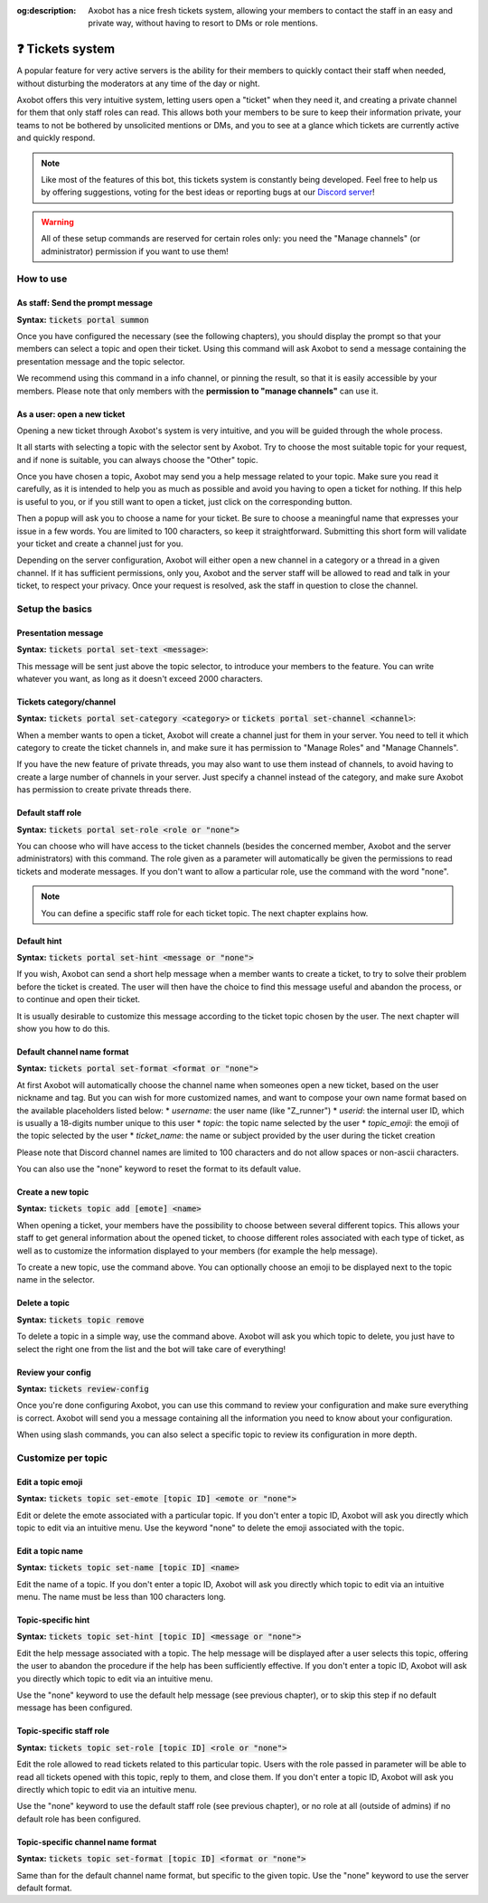 :og:description: Axobot has a nice fresh tickets system, allowing your members to contact the staff in an easy and private way, without having to resort to DMs or role mentions.

=================
❓ Tickets system
=================

A popular feature for very active servers is the ability for their members to quickly contact their staff when needed, without disturbing the moderators at any time of the day or night.

Axobot offers this very intuitive system, letting users open a "ticket" when they need it, and creating a private channel for them that only staff roles can read. This allows both your members to be sure to keep their information private, your teams to not be bothered by unsolicited mentions or DMs, and you to see at a glance which tickets are currently active and quickly respond.

.. note:: Like most of the features of this bot, this tickets system is constantly being developed. Feel free to help us by offering suggestions, voting for the best ideas or reporting bugs at our `Discord server <https://discord.gg/N55zY88>`__!

.. warning:: All of these setup commands are reserved for certain roles only: you need the "Manage channels" (or administrator) permission if you want to use them!


----------
How to use
----------

As staff: Send the prompt message
---------------------------------

**Syntax:** :code:`tickets portal summon`

Once you have configured the necessary (see the following chapters), you should display the prompt so that your members can select a topic and open their ticket. Using this command will ask Axobot to send a message containing the presentation message and the topic selector.

We recommend using this command in a info channel, or pinning the result, so that it is easily accessible by your members. Please note that only members with the **permission to "manage channels"** can use it.


As a user: open a new ticket
----------------------------

Opening a new ticket through Axobot's system is very intuitive, and you will be guided through the whole process.

It all starts with selecting a topic with the selector sent by Axobot. Try to choose the most suitable topic for your request, and if none is suitable, you can always choose the "Other" topic.

Once you have chosen a topic, Axobot may send you a help message related to your topic. Make sure you read it carefully, as it is intended to help you as much as possible and avoid you having to open a ticket for nothing. If this help is useful to you, or if you still want to open a ticket, just click on the corresponding button.

Then a popup will ask you to choose a name for your ticket. Be sure to choose a meaningful name that expresses your issue in a few words. You are limited to 100 characters, so keep it straightforward. Submitting this short form will validate your ticket and create a channel just for you.

Depending on the server configuration, Axobot will either open a new channel in a category or a thread in a given channel. If it has sufficient permissions, only you, Axobot and the server staff will be allowed to read and talk in your ticket, to respect your privacy. Once your request is resolved, ask the staff in question to close the channel.


----------------
Setup the basics
----------------

Presentation message
--------------------

**Syntax:** :code:`tickets portal set-text <message>`:

This message will be sent just above the topic selector, to introduce your members to the feature. You can write whatever you want, as long as it doesn't exceed 2000 characters.


Tickets category/channel
------------------------

**Syntax:** :code:`tickets portal set-category <category>` or :code:`tickets portal set-channel <channel>`:

When a member wants to open a ticket, Axobot will create a channel just for them in your server. You need to tell it which category to create the ticket channels in, and make sure it has permission to "Manage Roles" and "Manage Channels".

If you have the new feature of private threads, you may also want to use them instead of channels, to avoid having to create a large number of channels in your server. Just specify a channel instead of the category, and make sure Axobot has permission to create private threads there.


Default staff role
------------------

**Syntax:** :code:`tickets portal set-role <role or "none">`

You can choose who will have access to the ticket channels (besides the concerned member, Axobot and the server administrators) with this command. The role given as a parameter will automatically be given the permissions to read tickets and moderate messages. If you don't want to allow a particular role, use the command with the word "none".

.. note:: You can define a specific staff role for each ticket topic. The next chapter explains how.


Default hint
------------

**Syntax:** :code:`tickets portal set-hint <message or "none">`

If you wish, Axobot can send a short help message when a member wants to create a ticket, to try to solve their problem before the ticket is created. The user will then have the choice to find this message useful and abandon the process, or to continue and open their ticket.

It is usually desirable to customize this message according to the ticket topic chosen by the user. The next chapter will show you how to do this.

Default channel name format
---------------------------

**Syntax:** :code:`tickets portal set-format <format or "none">`

At first Axobot will automatically choose the channel name when someones open a new ticket, based on the user nickname and tag. But you can wish for more customized names, and want to compose your own name format based on the available placeholders listed below:
* `username`: the user name (like "Z_runner")
* `userid`: the internal user ID, which is usually a 18-digits number unique to this user
* `topic`: the topic name selected by the user
* `topic_emoji`: the emoji of the topic selected by the user
* `ticket_name`: the name or subject provided by the user during the ticket creation

Please note that Discord channel names are limited to 100 characters and do not allow spaces or non-ascii characters.

You can also use the "none" keyword to reset the format to its default value.

Create a new topic
------------------

**Syntax:** :code:`tickets topic add [emote] <name>`

When opening a ticket, your members have the possibility to choose between several different topics. This allows your staff to get general information about the opened ticket, to choose different roles associated with each type of ticket, as well as to customize the information displayed to your members (for example the help message).

To create a new topic, use the command above. You can optionally choose an emoji to be displayed next to the topic name in the selector.


Delete a topic
--------------

**Syntax:** :code:`tickets topic remove`

To delete a topic in a simple way, use the command above. Axobot will ask you which topic to delete, you just have to select the right one from the list and the bot will take care of everything!


Review your config
------------------

**Syntax:** :code:`tickets review-config`

Once you're done configuring Axobot, you can use this command to review your configuration and make sure everything is correct. Axobot will send you a message containing all the information you need to know about your configuration.

When using slash commands, you can also select a specific topic to review its configuration in more depth.


-------------------
Customize per topic
-------------------

Edit a topic emoji
------------------

**Syntax:** :code:`tickets topic set-emote [topic ID] <emote or "none">`

Edit or delete the emote associated with a particular topic. If you don't enter a topic ID, Axobot will ask you directly which topic to edit via an intuitive menu. Use the keyword "none" to delete the emoji associated with the topic.


Edit a topic name
-----------------

**Syntax:** :code:`tickets topic set-name [topic ID] <name>`

Edit the name of a topic. If you don't enter a topic ID, Axobot will ask you directly which topic to edit via an intuitive menu. The name must be less than 100 characters long.


Topic-specific hint
-------------------

**Syntax:** :code:`tickets topic set-hint [topic ID] <message or "none">`

Edit the help message associated with a topic. The help message will be displayed after a user selects this topic, offering the user to abandon the procedure if the help has been sufficiently effective. If you don't enter a topic ID, Axobot will ask you directly which topic to edit via an intuitive menu.

Use the "none" keyword to use the default help message (see previous chapter), or to skip this step if no default message has been configured.


Topic-specific staff role
-------------------------

**Syntax:** :code:`tickets topic set-role [topic ID] <role or "none">`

Edit the role allowed to read tickets related to this particular topic. Users with the role passed in parameter will be able to read all tickets opened with this topic, reply to them, and close them. If you don't enter a topic ID, Axobot will ask you directly which topic to edit via an intuitive menu.

Use the "none" keyword to use the default staff role (see previous chapter), or no role at all (outside of admins) if no default role has been configured.


Topic-specific channel name format
----------------------------------

**Syntax:** :code:`tickets topic set-format [topic ID] <format or "none">`

Same than for the default channel name format, but specific to the given topic. Use the "none" keyword to use the server default format.
